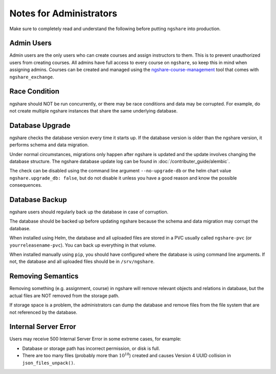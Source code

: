 Notes for Administrators
========================
Make sure to completely read and understand the following before putting ``ngshare`` into production.

Admin Users
-----------
Admin users are the only users who can create courses and assign instructors to them. This is to prevent unauthorized users from creating courses. All admins have full access to every course on ``ngshare``, so keep this in mind when assigning admins. Courses can be created and managed using the `ngshare-course-management <course_management.html>`_ tool that comes with ``ngshare_exchange``.

Race Condition
--------------
ngshare should NOT be run concurrently, or there may be race conditions and data may be corrupted. For example, do not create multiple ngshare instances that share the same underlying database.

Database Upgrade
----------------
ngshare checks the database version every time it starts up. If the database version is older than the ngshare version, it performs schema and data migration. 

Under normal circumstances, migrations only happen after ngshare is updated and the update involves changing the database structure. The ngshare database update log can be found in :doc:`/contributer_guide/alembic`.

The check can be disabled using the command line argument ``--no-upgrade-db`` or the helm chart value ``ngshare.upgrade_db: false``, but do not disable it unless you have a good reason and know the possible consequences.

Database Backup
---------------
ngshare users should regularly back up the database in case of corruption.

The database should be backed up before updating ngshare because the schema and data migration may corrupt the database.

When installed using Helm, the database and all uploaded files are stored in a PVC usually called ``ngshare-pvc`` (or ``yourreleasename-pvc``). You can back up everything in that volume.

When installed manually using ``pip``, you should have configured where the database is using command line arguments. If not, the database and all uploaded files should be in ``/srv/ngshare``.

Removing Semantics
------------------
Removing something (e.g. assignment, course) in ngshare will remove relevant objects and relations in database, but the actual files are NOT removed from the storage path.

If storage space is a problem, the administrators can dump the database and remove files from the file system that are not referenced by the database.

Internal Server Error
---------------------
Users may receive 500 Internal Server Error in some extreme cases, for example:

* Database or storage path has incorrect permission, or disk is full.
* There are too many files (probably more than :math:`10^{18}`) created and
  causes Version 4 UUID collision in ``json_files_unpack()``.
